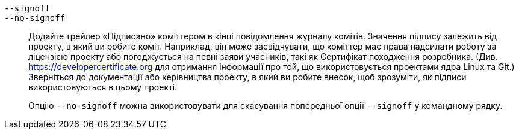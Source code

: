 ifdef::git-commit[]
`-s`::
endif::git-commit[]
`--signoff`::
`--no-signoff`::
	Додайте трейлер «Підписано» коміттером в кінці повідомлення журналу комітів. Значення підпису залежить від проекту, в який ви робите коміт. Наприклад, він може засвідчувати, що коміттер має права надсилати роботу за ліцензією проекту або погоджується на певні заяви учасників, такі як Сертифікат походження розробника. (Див. https://developercertificate.org для отримання інформації про той, що використовується проектами ядра Linux та Git.) Зверніться до документації або керівництва проекту, в який ви робите внесок, щоб зрозуміти, як підписи використовуються в цьому проекті.
+
Опцію `--no-signoff` можна використовувати для скасування попередньої опції `--signoff` у командному рядку.
